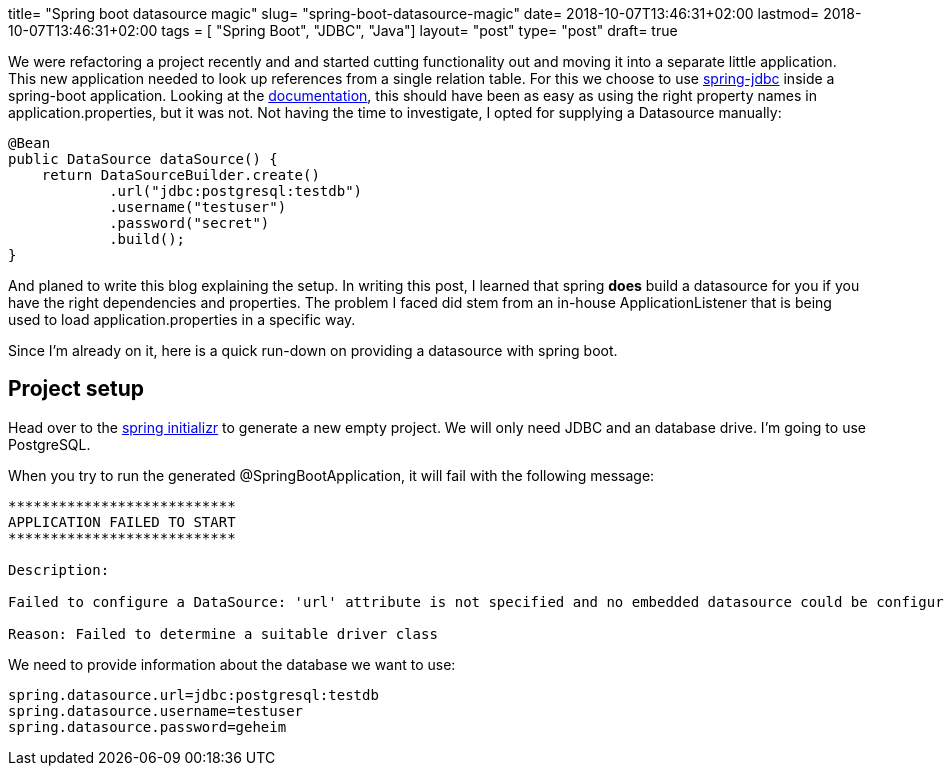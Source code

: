 +++
title= "Spring boot datasource magic"
slug= "spring-boot-datasource-magic"
date= 2018-10-07T13:46:31+02:00
lastmod= 2018-10-07T13:46:31+02:00
tags = [ "Spring Boot", "JDBC", "Java"]
layout= "post"
type=  "post"
draft= true
+++


We were refactoring a project recently and and started cutting functionality out and moving it into a separate little
application. This new application needed to look up references from a single relation table. For this we choose to use
https://spring.io/guides/gs/relational-data-access/[spring-jdbc] inside a spring-boot application.
Looking at the
https://docs.spring.io/spring-boot/docs/current/reference/html/boot-features-sql.html#boot-features-connect-to-production-database[documentation],
this  should have been as easy as using the right property names in application.properties, but it was not.
Not having the time to investigate, I opted for supplying a Datasource manually:
[source,java]
----
@Bean
public DataSource dataSource() {
    return DataSourceBuilder.create()
            .url("jdbc:postgresql:testdb")
            .username("testuser")
            .password("secret")
            .build();
}
----
And planed to write this blog explaining the setup. In writing this post, I learned that spring *does* build a datasource
for you if you have the right dependencies and properties. The problem I faced did stem from an in-house  ApplicationListener
that is being used to load application.properties in a specific way.


Since I'm already on it, here is a quick run-down on providing a datasource with spring boot.

## Project setup
Head over to the https://start.spring.io/[spring initializr] to generate a new empty project. We will only need JDBC
and an database drive. I'm going to use PostgreSQL.

When you try to run the generated @SpringBootApplication, it will fail with the following message:

[source]
----
***************************
APPLICATION FAILED TO START
***************************

Description:

Failed to configure a DataSource: 'url' attribute is not specified and no embedded datasource could be configured.

Reason: Failed to determine a suitable driver class
----

We need to provide information about the database we want to use:
[source,java]
----
spring.datasource.url=jdbc:postgresql:testdb
spring.datasource.username=testuser
spring.datasource.password=geheim
----

